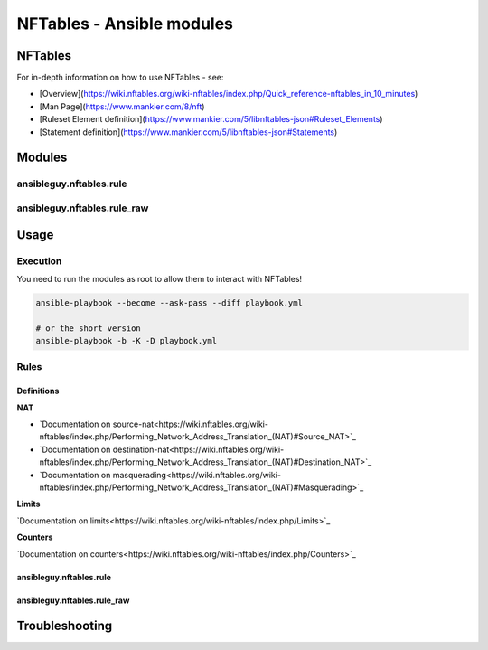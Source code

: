 ==========================
NFTables - Ansible modules
==========================

NFTables
********

For in-depth information on how to use NFTables - see:

* [Overview](https://wiki.nftables.org/wiki-nftables/index.php/Quick_reference-nftables_in_10_minutes)
* [Man Page](https://www.mankier.com/8/nft)
* [Ruleset Element definition](https://www.mankier.com/5/libnftables-json#Ruleset_Elements)
* [Statement definition](https://www.mankier.com/5/libnftables-json#Statements)

Modules
*******

ansibleguy.nftables.rule
========================

ansibleguy.nftables.rule_raw
============================

Usage
*****

Execution
=========

You need to run the modules as root to allow them to interact with NFTables!

.. code-block:: bash

    ansible-playbook --become --ask-pass --diff playbook.yml

    # or the short version
    ansible-playbook -b -K -D playbook.yml

Rules
=====

Definitions
-----------

**NAT**

* `Documentation on source-nat<https://wiki.nftables.org/wiki-nftables/index.php/Performing_Network_Address_Translation_(NAT)#Source_NAT>`_
* `Documentation on destination-nat<https://wiki.nftables.org/wiki-nftables/index.php/Performing_Network_Address_Translation_(NAT)#Destination_NAT>`_
* `Documentation on masquerading<https://wiki.nftables.org/wiki-nftables/index.php/Performing_Network_Address_Translation_(NAT)#Masquerading>`_

**Limits**

`Documentation on limits<https://wiki.nftables.org/wiki-nftables/index.php/Limits>`_


**Counters**

`Documentation on counters<https://wiki.nftables.org/wiki-nftables/index.php/Counters>`_




ansibleguy.nftables.rule
------------------------

ansibleguy.nftables.rule_raw
----------------------------


Troubleshooting
***************


